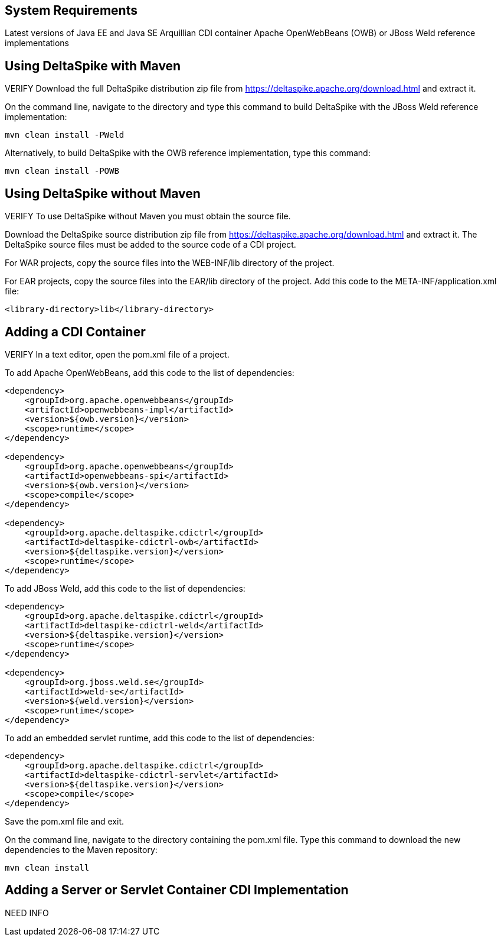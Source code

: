 == System Requirements
Latest versions of Java EE and Java SE
Arquillian CDI container
Apache OpenWebBeans (OWB) or JBoss Weld reference implementations

== Using DeltaSpike with Maven
VERIFY
Download the full DeltaSpike distribution zip file from https://deltaspike.apache.org/download.html and extract it.

On the command line, navigate to the directory and type this command to build DeltaSpike with the JBoss Weld reference implementation:
----
mvn clean install -PWeld
----

Alternatively, to build DeltaSpike with the OWB reference implementation, type this command:
----
mvn clean install -POWB
----

== Using DeltaSpike without Maven
VERIFY
To use DeltaSpike without Maven you must obtain the source file.

Download the DeltaSpike source distribution zip file from https://deltaspike.apache.org/download.html and extract it. The DeltaSpike source files must be added to the source code of a CDI project.

For WAR projects, copy the source files into the WEB-INF/lib directory of the project. 

For EAR projects, copy the source files into the EAR/lib directory of the project. Add this code to the META-INF/application.xml file:
----
<library-directory>lib</library-directory>
----

== Adding a CDI Container
VERIFY
In a text editor, open the pom.xml file of a project. 

To add Apache OpenWebBeans, add this code to the list of dependencies:

----
<dependency>
    <groupId>org.apache.openwebbeans</groupId>
    <artifactId>openwebbeans-impl</artifactId>
    <version>${owb.version}</version>
    <scope>runtime</scope>
</dependency>

<dependency>
    <groupId>org.apache.openwebbeans</groupId>
    <artifactId>openwebbeans-spi</artifactId>
    <version>${owb.version}</version>
    <scope>compile</scope>
</dependency>

<dependency>
    <groupId>org.apache.deltaspike.cdictrl</groupId>
    <artifactId>deltaspike-cdictrl-owb</artifactId>
    <version>${deltaspike.version}</version>
    <scope>runtime</scope>
</dependency>
----

To add JBoss Weld, add this code to the list of dependencies:

----
<dependency>
    <groupId>org.apache.deltaspike.cdictrl</groupId>
    <artifactId>deltaspike-cdictrl-weld</artifactId>
    <version>${deltaspike.version}</version>
    <scope>runtime</scope>
</dependency>

<dependency>
    <groupId>org.jboss.weld.se</groupId>
    <artifactId>weld-se</artifactId>
    <version>${weld.version}</version>
    <scope>runtime</scope>
</dependency>
----

To add an embedded servlet runtime, add this code to the list of dependencies:

----
<dependency>
    <groupId>org.apache.deltaspike.cdictrl</groupId>
    <artifactId>deltaspike-cdictrl-servlet</artifactId>
    <version>${deltaspike.version}</version>
    <scope>compile</scope>
</dependency>
----

Save the pom.xml file and exit.

On the command line, navigate to the directory containing the pom.xml file. Type this command to download the new dependencies to the Maven repository:
----
mvn clean install
----

== Adding a Server or Servlet Container CDI Implementation
NEED INFO
